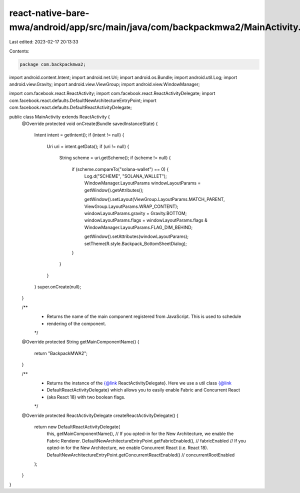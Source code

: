 react-native-bare-mwa/android/app/src/main/java/com/backpackmwa2/MainActivity.java
==================================================================================

Last edited: 2023-02-17 20:13:33

Contents:

.. code-block:: java

    package com.backpackmwa2;

import android.content.Intent;
import android.net.Uri;
import android.os.Bundle;
import android.util.Log;
import android.view.Gravity;
import android.view.ViewGroup;
import android.view.WindowManager;

import com.facebook.react.ReactActivity;
import com.facebook.react.ReactActivityDelegate;
import com.facebook.react.defaults.DefaultNewArchitectureEntryPoint;
import com.facebook.react.defaults.DefaultReactActivityDelegate;

public class MainActivity extends ReactActivity {
    @Override
    protected void onCreate(Bundle savedInstanceState) {
        Intent intent = getIntent();
        if (intent != null) {
            Uri uri = intent.getData();
            if (uri != null) {
                String scheme = uri.getScheme();
                if (scheme != null) {
                    if (scheme.compareTo("solana-wallet") == 0) {
                        Log.d("SCHEME", "SOLANA_WALLET");
                        WindowManager.LayoutParams windowLayoutParams = getWindow().getAttributes();

                        getWindow().setLayout(ViewGroup.LayoutParams.MATCH_PARENT, ViewGroup.LayoutParams.WRAP_CONTENT);
                        windowLayoutParams.gravity = Gravity.BOTTOM;
                        windowLayoutParams.flags = windowLayoutParams.flags & WindowManager.LayoutParams.FLAG_DIM_BEHIND;

                        getWindow().setAttributes(windowLayoutParams);
                        setTheme(R.style.Backpack_BottomSheetDialog);
                    }
                }
            }
        }
        super.onCreate(null);
    }

    /**
     * Returns the name of the main component registered from JavaScript. This is used to schedule
     * rendering of the component.
     */
    @Override
    protected String getMainComponentName() {
        return "BackpackMWA2";
    }

    /**
     * Returns the instance of the {@link ReactActivityDelegate}. Here we use a util class {@link
     * DefaultReactActivityDelegate} which allows you to easily enable Fabric and Concurrent React
     * (aka React 18) with two boolean flags.
     */
    @Override
    protected ReactActivityDelegate createReactActivityDelegate() {
        return new DefaultReactActivityDelegate(
                this,
                getMainComponentName(),
                // If you opted-in for the New Architecture, we enable the Fabric Renderer.
                DefaultNewArchitectureEntryPoint.getFabricEnabled(), // fabricEnabled
                // If you opted-in for the New Architecture, we enable Concurrent React (i.e. React 18).
                DefaultNewArchitectureEntryPoint.getConcurrentReactEnabled() // concurrentRootEnabled
        );
    }


}


